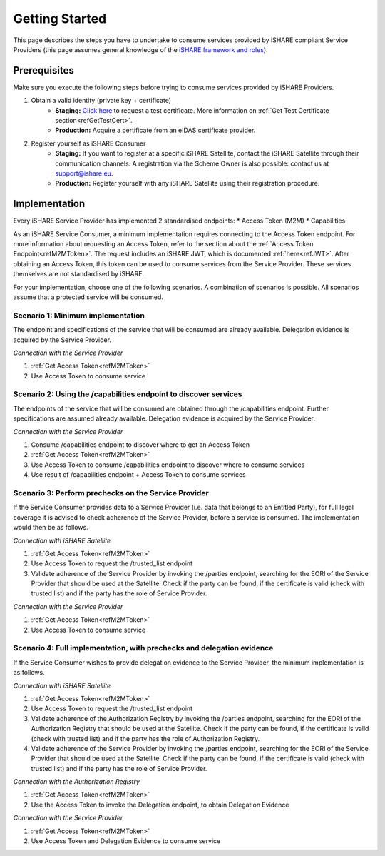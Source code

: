Getting Started
===============

This page describes the steps you have to undertake to consume services provided by iSHARE compliant Service Providers (this page assumes general knowledge of the `iSHARE framework and roles <https://framework.ishare.eu/is/framework-and-roles>`_).

Prerequisites
-------------

Make sure you execute the following steps before trying to consume services provided by iSHARE Providers.

#. Obtain a valid identity (private key + certificate)
    * **Staging:** `Click here <https://ca7.isharetest.net:8442/ejbca/ra/index.xhtml>`_ to request a test certificate. More information on :ref:`Get Test Certificate section<refGetTestCert>`.
    * **Production:** Acquire a certificate from an eIDAS certificate provider.
#. Register yourself as iSHARE Consumer
    * **Staging:** If you want to register at a specific iSHARE Satellite, contact the iSHARE Satellite through their communication channels. A registration via the Scheme Owner is also possible: contact us at support@ishare.eu. 
    * **Production:** Register yourself with any iSHARE Satellite using their registration procedure.

Implementation
--------------

Every iSHARE Service Provider has implemented 2 standardised endpoints:
* Access Token (M2M)
* Capabilities

As an iSHARE Service Consumer, a minimum implementation requires connecting to the Access Token endpoint. For more information about requesting an Access Token, refer to the section about the :ref:`Access Token Endpoint<refM2MToken>`. The request includes an iSHARE JWT, which is documented :ref:`here<refJWT>`. After obtaining an Access Token, this token can be used to consume services from the Service Provider. These services themselves are not standardised by iSHARE. 

For your implementation, choose one of the following scenarios. A combination of scenarios is possible. All scenarios assume that a protected service will be consumed.

Scenario 1: Minimum implementation
~~~~~~~~~~~~~~~~~~~~~~~~~~~~~~~~~~
The endpoint and specifications of the service that will be consumed are already available. Delegation evidence is acquired by the Service Provider.

*Connection with the Service Provider*

#. :ref:`Get Access Token<refM2MToken>`
#. Use Access Token to consume service

.. image:: resources/service-consumer-scenario-1.png

Scenario 2: Using the /capabilities endpoint to discover services
~~~~~~~~~~~~~~~~~~~~~~~~~~~~~~~~~~~~~~~~~~~~~~~~~~~~~~~~~~~~~~~~~
The endpoints of the service that will be consumed are obtained through the /capabilities endpoint. Further specifications are assumed already available. Delegation evidence is acquired by the Service Provider.

*Connection with the Service Provider*

#. Consume /capabilities endpoint to discover where to get an Access Token
#. :ref:`Get Access Token<refM2MToken>`
#. Use Access Token to consume /capabilities endpoint to discover where to consume services
#. Use result of /capabilities endpoint + Access Token to consume services

.. image:: resources/service-consumer-scenario-2.png

Scenario 3: Perform prechecks on the Service Provider
~~~~~~~~~~~~~~~~~~~~~~~~~~~~~~~~~~~~~~~~~~~~~~~~~~~~~
If the Service Consumer provides data to a Service Provider (i.e. data that belongs to an Entitled Party), for full legal coverage it is advised to check adherence of the Service Provider, before a service is consumed. The implementation would then be as follows.

*Connection with iSHARE Satellite*

#. :ref:`Get Access Token<refM2MToken>`
#. Use Access Token to request the /trusted_list endpoint
#. Validate adherence of the Service Provider by invoking the /parties endpoint, searching for the EORI of the Service Provider that should be used at the Satellite. Check if the party can be found, if the certificate is valid (check with trusted list) and if the party has the role of Service Provider.

*Connection with the Service Provider*

#. :ref:`Get Access Token<refM2MToken>`
#. Use Access Token to consume service

.. image:: resources/service-consumer-scenario-3.png

Scenario 4: Full implementation, with prechecks and delegation evidence
~~~~~~~~~~~~~~~~~~~~~~~~~~~~~~~~~~~~~~~~~~~~~~~~~~~~~~~~~~~~~~~~~~~~~~~
If the Service Consumer wishes to provide delegation evidence to the Service Provider, the minimum implementation is as follows.

*Connection with iSHARE Satellite*

#. :ref:`Get Access Token<refM2MToken>`
#. Use Access Token to request the /trusted_list endpoint
#. Validate adherence of the Authorization Registry by invoking the /parties endpoint, searching for the EORI of the Authorization Registry that should be used at the Satellite. Check if the party can be found, if the certificate is valid (check with trusted list) and if the party has the role of Authorization Registry.
#. Validate adherence of the Service Provider by invoking the /parties endpoint, searching for the EORI of the Service Provider that should be used at the Satellite. Check if the party can be found, if the certificate is valid (check with trusted list) and if the party has the role of Service Provider.

*Connection with the Authorization Registry*

#. :ref:`Get Access Token<refM2MToken>`
#. Use the Access Token to invoke the Delegation endpoint, to obtain Delegation Evidence

*Connection with the Service Provider*

#. :ref:`Get Access Token<refM2MToken>`
#. Use Access Token and Delegation Evidence to consume service

.. image:: resources/service-consumer-scenario-4.png